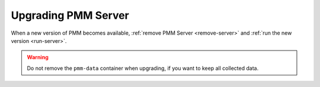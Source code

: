.. _upgrade-server:

====================
Upgrading PMM Server
====================

When a new version of PMM becomes available,
:ref:`remove PMM Server <remove-server>`
and :ref:`run the new version <run-server>`.

.. warning:: Do not remove the ``pmm-data`` container when upgrading,
   if you want to keep all collected data.


